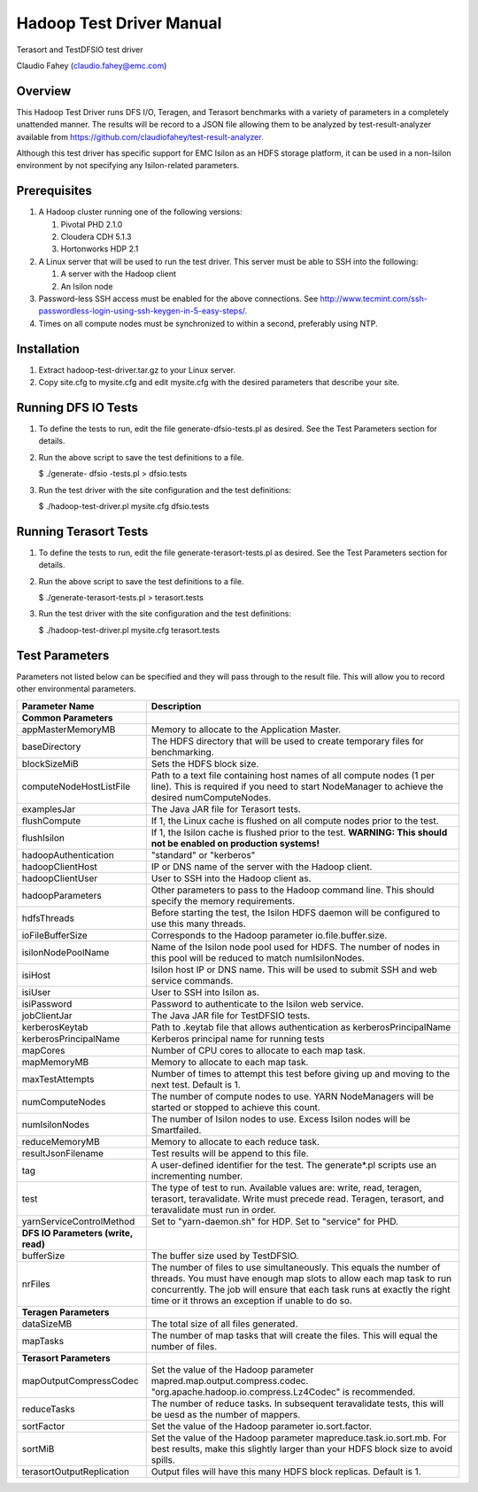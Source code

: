 
Hadoop Test Driver Manual
=========================

Terasort and TestDFSIO test driver

Claudio Fahey (claudio.fahey@emc.com)

********
Overview
********

This Hadoop Test Driver runs DFS I/O, Teragen, and Terasort benchmarks with a variety of parameters in a completely unattended manner.
The results will be record to a JSON file allowing them to be analyzed by test-result-analyzer available from
https://github.com/claudiofahey/test-result-analyzer.

Although this test driver has specific support for EMC Isilon as an HDFS storage platform, it can be used in a non-Isilon environment by not specifying any Isilon-related parameters.   

*************
Prerequisites
*************

1. A Hadoop cluster running one of the following versions:

   1. Pivotal PHD 2.1.0
   2. Cloudera CDH 5.1.3
   3. Hortonworks HDP 2.1

2. A Linux server that will be used to run the test driver. This server must be able to SSH into the following:

   1. A server with the Hadoop client
   2. An Isilon node

3. Password-less SSH access must be enabled for the above connections. See http://www.tecmint.com/ssh-passwordless-login-using-ssh-keygen-in-5-easy-steps/.

4. Times on all compute nodes must be synchronized to within a second, preferably using NTP.   

************
Installation
************

1. Extract hadoop-test-driver.tar.gz to your Linux server.

2. Copy site.cfg to mysite.cfg and edit mysite.cfg with the desired parameters that describe your site.

********************
Running DFS IO Tests
********************

1. To define the tests to run, edit the file generate-dfsio-tests.pl as desired. See the Test Parameters section for details.

2. Run the above script to save the test definitions to a file.

   $ ./generate- dfsio -tests.pl > dfsio.tests

3. Run the test driver with the site configuration and the test definitions:

   $ ./hadoop-test-driver.pl mysite.cfg dfsio.tests

**********************
Running Terasort Tests
**********************

1. To define the tests to run, edit the file generate-terasort-tests.pl as desired. See the Test Parameters section for details.

2. Run the above script to save the test definitions to a file.

   $ ./generate-terasort-tests.pl > terasort.tests

3. Run the test driver with the site configuration and the test definitions:

   $ ./hadoop-test-driver.pl mysite.cfg terasort.tests

***************
Test Parameters
***************

Parameters not listed below can be specified and they will pass through to the result file.
This will allow you to record other environmental parameters.

+-----------------------------+---------------------------------------------------------------------------------------------------------+
| Parameter Name              | Description                                                                                             |
+=============================+=========================================================================================================+
| **Common Parameters**       |                                                                                                         |
+-----------------------------+---------------------------------------------------------------------------------------------------------+
| appMasterMemoryMB           | Memory to allocate to the Application Master.                                                           |
+-----------------------------+---------------------------------------------------------------------------------------------------------+
| baseDirectory               | The HDFS directory that will be used to create temporary files for benchmarking.                        |
+-----------------------------+---------------------------------------------------------------------------------------------------------+
| blockSizeMiB                | Sets the HDFS block size.                                                                               |
+-----------------------------+---------------------------------------------------------------------------------------------------------+
| computeNodeHostListFile     | Path to a text file containing host names of all compute nodes (1 per line). This is required if you    |
|                             | need to start NodeManager to achieve the desired numComputeNodes.                                       |
+-----------------------------+---------------------------------------------------------------------------------------------------------+
| examplesJar                 | The Java JAR file for Terasort tests.                                                                   |
+-----------------------------+---------------------------------------------------------------------------------------------------------+
| flushCompute                | If 1, the Linux cache is flushed on all compute nodes prior to the test.                                |
+-----------------------------+---------------------------------------------------------------------------------------------------------+
| flushIsilon                 | If 1, the Isilon cache is flushed prior to the test. **WARNING: This should not be enabled on           |
|                             | production systems!**                                                                                   |
+-----------------------------+---------------------------------------------------------------------------------------------------------+
| hadoopAuthentication        | "standard" or "kerberos"                                                                                |
+-----------------------------+---------------------------------------------------------------------------------------------------------+
| hadoopClientHost            | IP or DNS name of the server with the Hadoop client.                                                    |
+-----------------------------+---------------------------------------------------------------------------------------------------------+
| hadoopClientUser            | User to SSH into the Hadoop client as.                                                                  |
+-----------------------------+---------------------------------------------------------------------------------------------------------+
| hadoopParameters            | Other parameters to pass to the Hadoop command line. This should specify the memory requirements.       |
+-----------------------------+---------------------------------------------------------------------------------------------------------+
| hdfsThreads                 | Before starting the test, the Isilon HDFS daemon will be configured to use this many threads.           |
+-----------------------------+---------------------------------------------------------------------------------------------------------+
| ioFileBufferSize            | Corresponds to the Hadoop parameter io.file.buffer.size.                                                |
+-----------------------------+---------------------------------------------------------------------------------------------------------+
| isilonNodePoolName          | Name of the Isilon node pool used for HDFS. The number of nodes in this pool will be reduced to match   |
|                             | numIsilonNodes.                                                                                         |
+-----------------------------+---------------------------------------------------------------------------------------------------------+
| isiHost                     | Isilon host IP or DNS name. This will be used to submit SSH and web service commands.                   |
+-----------------------------+---------------------------------------------------------------------------------------------------------+
| isiUser                     | User to SSH into Isilon as.                                                                             |
+-----------------------------+---------------------------------------------------------------------------------------------------------+
| isiPassword                 | Password to authenticate to the Isilon web service.                                                     |
+-----------------------------+---------------------------------------------------------------------------------------------------------+
| jobClientJar                | The Java JAR file for TestDFSIO tests.                                                                  |
+-----------------------------+---------------------------------------------------------------------------------------------------------+
| kerberosKeytab              | Path to .keytab file that allows authentication as kerberosPrincipalName                                |
+-----------------------------+---------------------------------------------------------------------------------------------------------+
| kerberosPrincipalName       | Kerberos principal name for running tests                                                               |
+-----------------------------+---------------------------------------------------------------------------------------------------------+
| mapCores                    | Number of CPU cores to allocate to each map task.                                                       |
+-----------------------------+---------------------------------------------------------------------------------------------------------+
| mapMemoryMB                 | Memory to allocate to each map task.                                                                    |
+-----------------------------+---------------------------------------------------------------------------------------------------------+
| maxTestAttempts             | Number of times to attempt this test before giving up and moving to the next test. Default is 1.        |
+-----------------------------+---------------------------------------------------------------------------------------------------------+
| numComputeNodes             | The number of compute nodes to use. YARN NodeManagers will be started or stopped to achieve this count. |
+-----------------------------+---------------------------------------------------------------------------------------------------------+
| numIsilonNodes              | The number of Isilon nodes to use. Excess Isilon nodes will be Smartfailed.                             |
+-----------------------------+---------------------------------------------------------------------------------------------------------+
| reduceMemoryMB              | Memory to allocate to each reduce task.                                                                 |
+-----------------------------+---------------------------------------------------------------------------------------------------------+
| resultJsonFilename          | Test results will be append to this file.                                                               |
+-----------------------------+---------------------------------------------------------------------------------------------------------+
| tag                         | A user-defined identifier for the test. The generate\*.pl scripts use an incrementing number.           |
+-----------------------------+---------------------------------------------------------------------------------------------------------+
| test                        | The type of test to run. Available values are: write, read, teragen, terasort, teravalidate. Write must |
|                             | precede read. Teragen, terasort, and teravalidate must run in order.                                    |
+-----------------------------+---------------------------------------------------------------------------------------------------------+
| yarnServiceControlMethod    | Set to "yarn-daemon.sh" for HDP. Set to "service" for PHD.                                              |
+-----------------------------+---------------------------------------------------------------------------------------------------------+
| **DFS IO Parameters (write, |                                                                                                         |
| read)**                     |                                                                                                         |
+-----------------------------+---------------------------------------------------------------------------------------------------------+
| bufferSize                  | The buffer size used by TestDFSIO.                                                                      |
+-----------------------------+---------------------------------------------------------------------------------------------------------+
| nrFiles                     | The number of files to use simultaneously. This equals the number of threads. You must have enough map  |
|                             | slots to allow each map task to run concurrently. The job will ensure that each task runs at exactly    |
|                             | the right time or it throws an exception if unable to do so.                                            |
+-----------------------------+---------------------------------------------------------------------------------------------------------+
| **Teragen Parameters**      |                                                                                                         |
+-----------------------------+---------------------------------------------------------------------------------------------------------+
| dataSizeMB                  | The total size of all files generated.                                                                  |
+-----------------------------+---------------------------------------------------------------------------------------------------------+
| mapTasks                    | The number of map tasks that will create the files. This will equal the number of files.                |
+-----------------------------+---------------------------------------------------------------------------------------------------------+
| **Terasort Parameters**     |                                                                                                         |
+-----------------------------+---------------------------------------------------------------------------------------------------------+
| mapOutputCompressCodec      | Set the value of the Hadoop parameter mapred.map.output.compress.codec.                                 |
|                             | "org.apache.hadoop.io.compress.Lz4Codec" is recommended.                                                |
+-----------------------------+---------------------------------------------------------------------------------------------------------+
| reduceTasks                 | The number of reduce tasks. In subsequent teravalidate tests, this will be uesd as the number of        |
|                             | mappers.                                                                                                |
+-----------------------------+---------------------------------------------------------------------------------------------------------+
| sortFactor                  | Set the value of the Hadoop parameter io.sort.factor.                                                   |
+-----------------------------+---------------------------------------------------------------------------------------------------------+
| sortMiB                     | Set the value of the Hadoop parameter mapreduce.task.io.sort.mb. For best results, make this slightly   |
|                             | larger than your HDFS block size to avoid spills.                                                       |
+-----------------------------+---------------------------------------------------------------------------------------------------------+
| terasortOutputReplication   | Output files will have this many HDFS block replicas. Default is 1.                                     |
+-----------------------------+---------------------------------------------------------------------------------------------------------+
